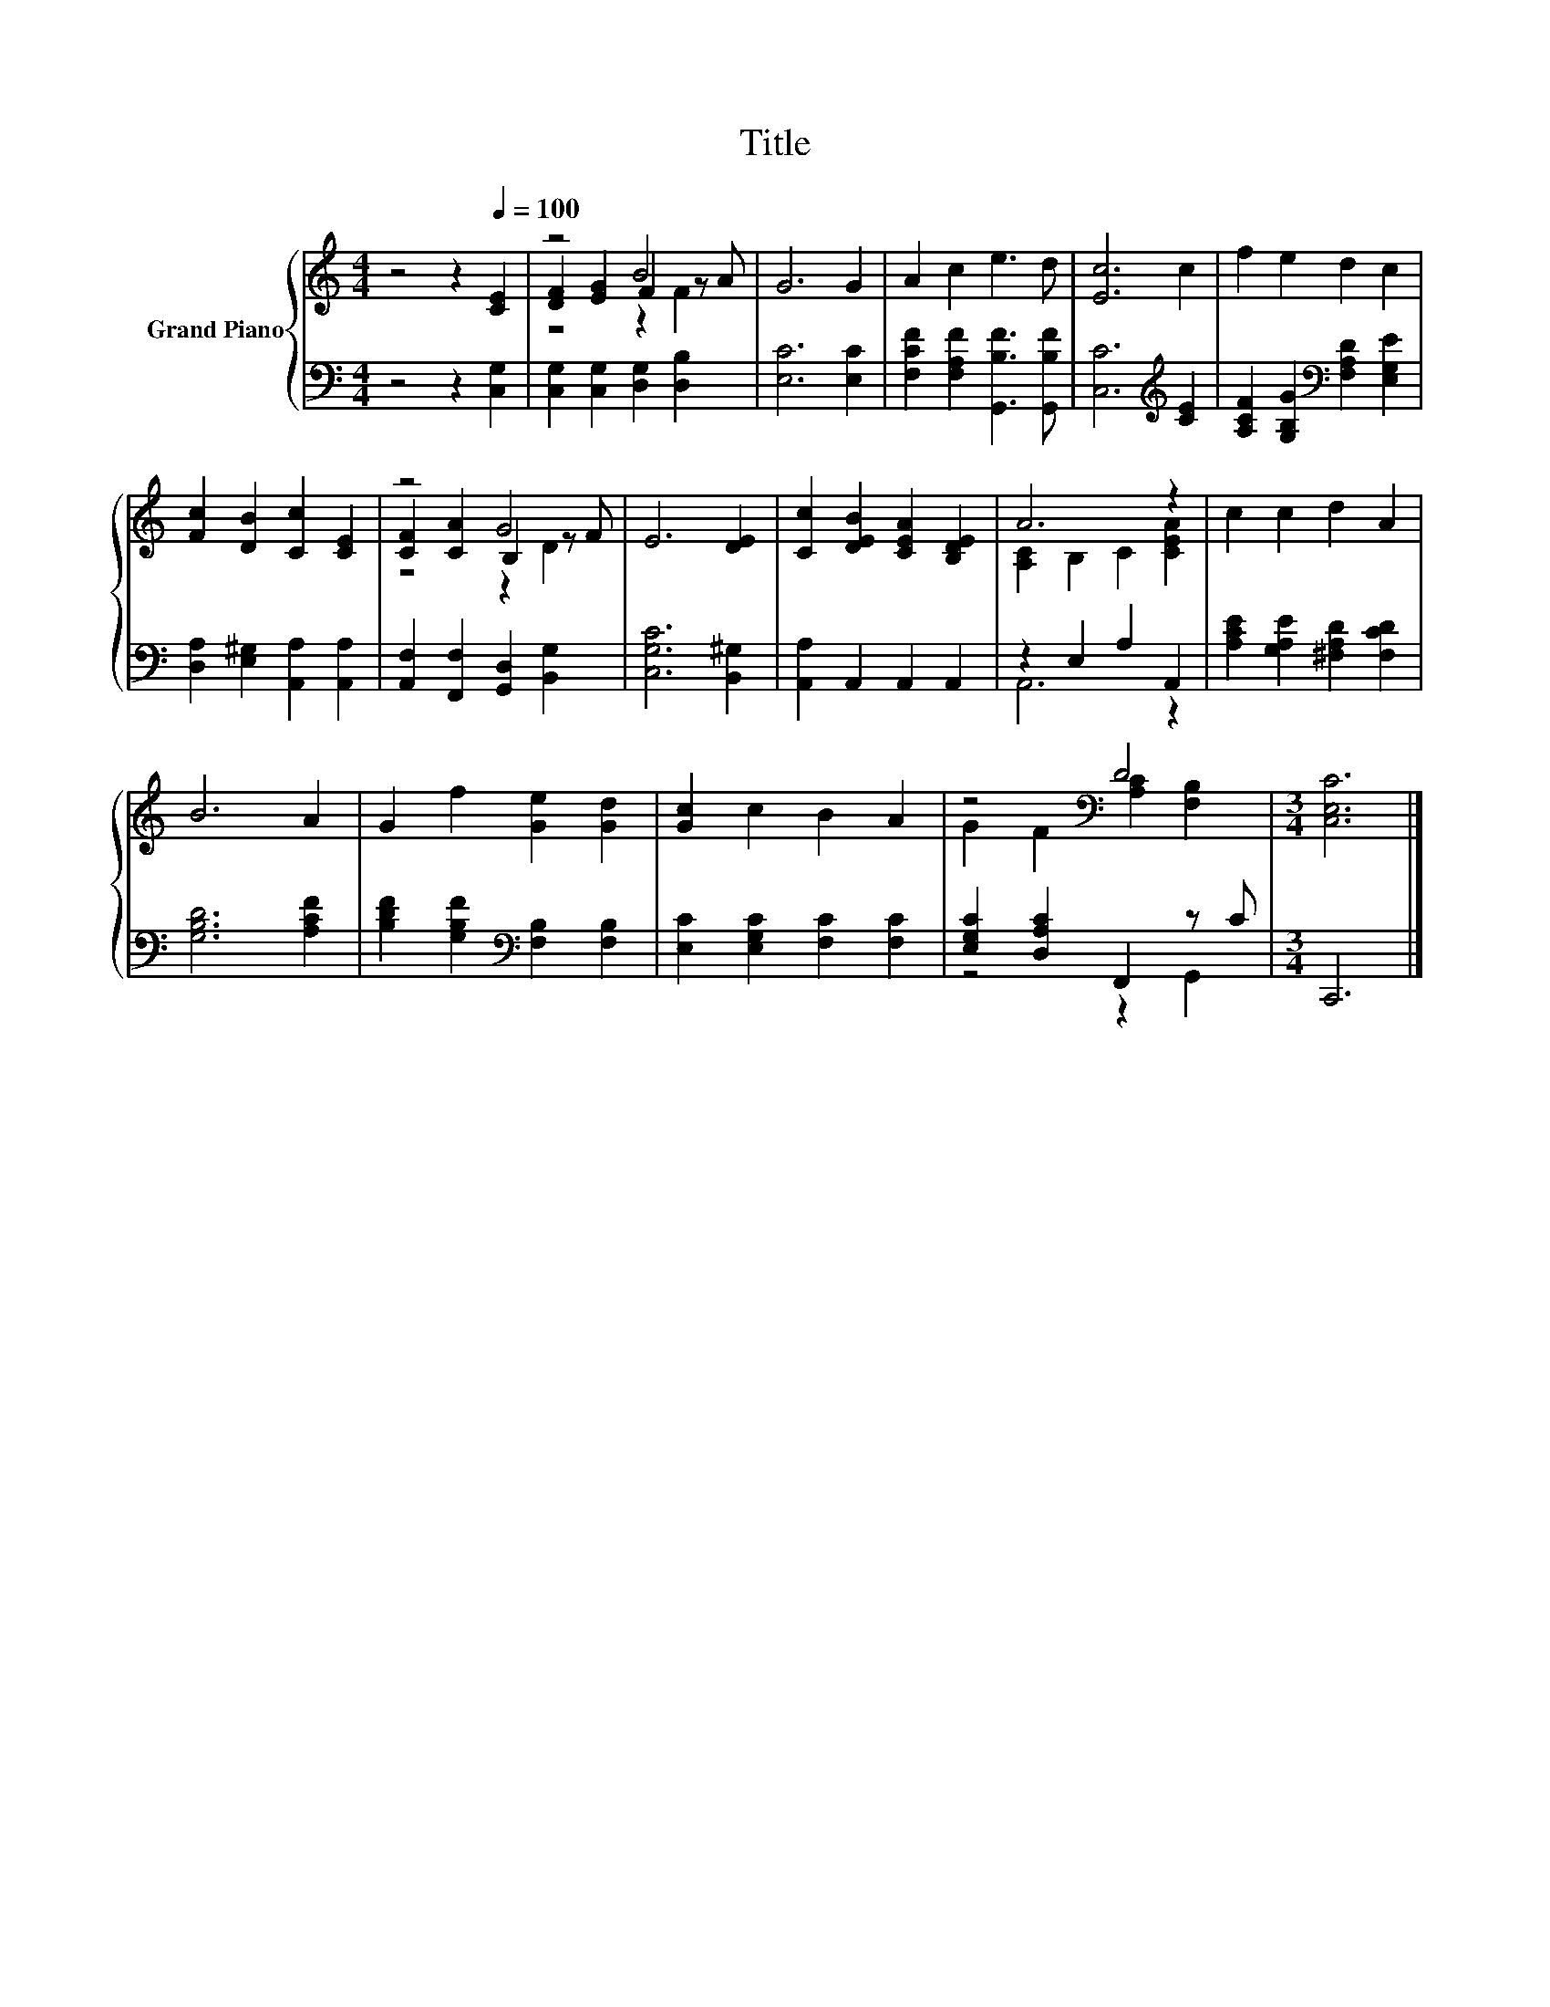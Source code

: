 X:1
T:Title
%%score { ( 1 3 4 ) | ( 2 5 ) }
L:1/8
M:4/4
K:C
V:1 treble nm="Grand Piano"
V:3 treble 
V:4 treble 
V:2 bass 
V:5 bass 
V:1
 z4 z2[Q:1/4=100] [CE]2 | z4 B4 | G6 G2 | A2 c2 e3 d | [Ec]6 c2 | f2 e2 d2 c2 | %6
 [Fc]2 [DB]2 [Cc]2 [CE]2 | z4 G4 | E6 [DE]2 | [Cc]2 [DEB]2 [CEA]2 [B,DE]2 | A6 z2 | c2 c2 d2 A2 | %12
 B6 A2 | G2 f2 [Ge]2 [Gd]2 | [Gc]2 c2 B2 A2 | z4[K:bass] D4 |[M:3/4] [C,E,C]6 |] %17
V:2
 z4 z2 [C,G,]2 | [C,G,]2 [C,G,]2 [D,G,]2 [D,B,]2 | [E,C]6 [E,C]2 | %3
 [F,CF]2 [F,A,F]2 [G,,B,F]3 [G,,B,F] | [C,C]6[K:treble] [CE]2 | %5
 [A,CF]2 [G,B,G]2[K:bass] [F,A,D]2 [E,G,E]2 | [D,A,]2 [E,^G,]2 [A,,A,]2 [A,,A,]2 | %7
 [A,,F,]2 [F,,F,]2 [G,,D,]2 [B,,G,]2 | [C,G,C]6 [B,,^G,]2 | [A,,A,]2 A,,2 A,,2 A,,2 | %10
 z2 E,2 A,2 A,,2 | [A,CE]2 [G,A,E]2 [^F,A,D]2 [F,CD]2 | [G,B,D]6 [A,CF]2 | %13
 [B,DF]2 [G,B,F]2[K:bass] [F,B,]2 [F,B,]2 | [E,C]2 [E,G,C]2 [F,C]2 [F,C]2 | %15
 [E,G,C]2 [D,A,C]2 F,,2 z C |[M:3/4] C,,6 |] %17
V:3
 x8 | [DF]2 [EG]2 F2 z A | x8 | x8 | x8 | x8 | x8 | [CF]2 [CA]2 B,2 z F | x8 | x8 | %10
 [A,C]2 B,2 C2 [CEA]2 | x8 | x8 | x8 | x8 | G2 F2[K:bass] [A,C]2 [F,B,]2 |[M:3/4] x6 |] %17
V:4
 x8 | z4 z2 F2 | x8 | x8 | x8 | x8 | x8 | z4 z2 D2 | x8 | x8 | x8 | x8 | x8 | x8 | x8 | %15
 x4[K:bass] x4 |[M:3/4] x6 |] %17
V:5
 x8 | x8 | x8 | x8 | x6[K:treble] x2 | x4[K:bass] x4 | x8 | x8 | x8 | x8 | A,,6 z2 | x8 | x8 | %13
 x4[K:bass] x4 | x8 | z4 z2 G,,2 |[M:3/4] x6 |] %17

